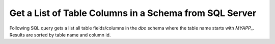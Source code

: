 Get a List of Table Columns in a Schema from SQL Server
========================================================

Following SQL query gets a list all table fields/columns in the `dbo` schema
where the table name starts with `MYAPP_`. Results are sorted by
table name and column id.

.. code-block:: sql
   :caption: list-table-columns.sql

   select schema_name(tab.schema_id) as schema_name,
      tab.name as table_name,
      col.column_id,
      col.name as column_name,
      t.name as data_type,
      col.max_length,
      col.precision
   from sys.tables as tab
      inner join sys.columns as col
         on tab.object_id = col.object_id
      left join sys.types as t
      on col.user_type_id = t.user_type_id
   where
      schema_name(tab.schema_id) == 'dbo'
      AND tab.name Like 'MYAPP_%'
   order by schema_name,
      table_name,
      column_id;
